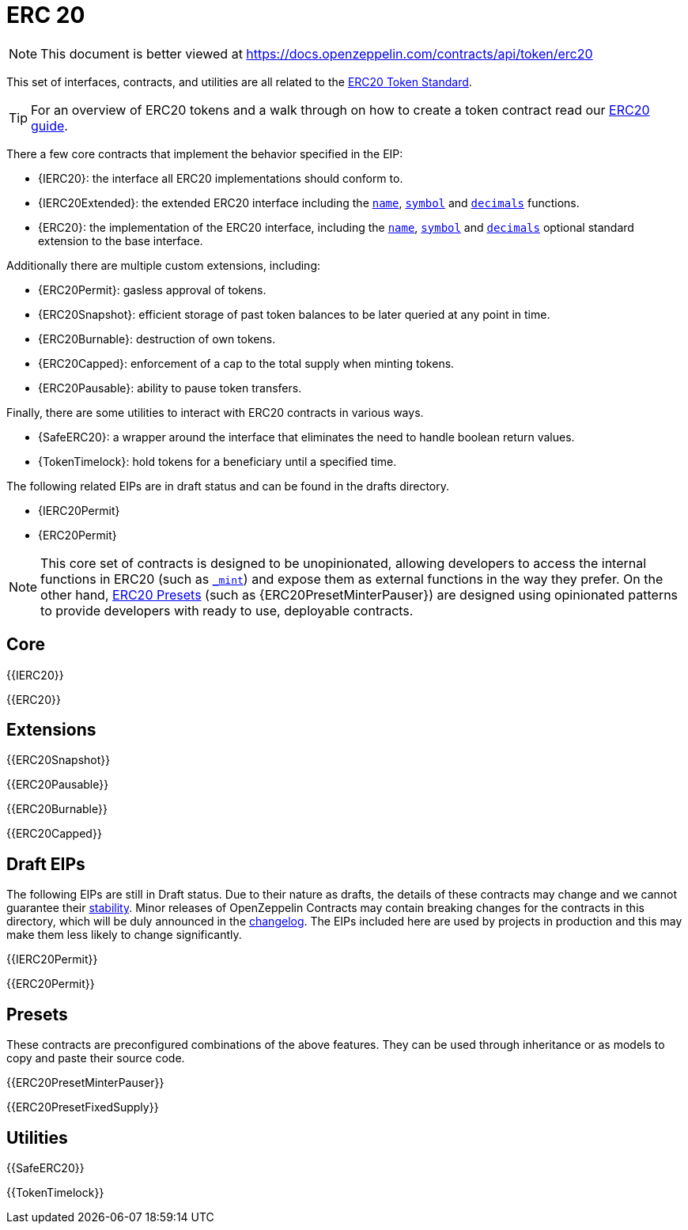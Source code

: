 = ERC 20

[.readme-notice]
NOTE: This document is better viewed at https://docs.openzeppelin.com/contracts/api/token/erc20

This set of interfaces, contracts, and utilities are all related to the https://eips.ethereum.org/EIPS/eip-20[ERC20 Token Standard].

TIP: For an overview of ERC20 tokens and a walk through on how to create a token contract read our xref:ROOT:erc20.adoc[ERC20 guide].

There a few core contracts that implement the behavior specified in the EIP:

* {IERC20}: the interface all ERC20 implementations should conform to.
* {IERC20Extended}: the extended ERC20 interface including the <<ERC20-name,`name`>>, <<ERC20-symbol,`symbol`>> and <<ERC20-decimals,`decimals`>> functions.
* {ERC20}: the implementation of the ERC20 interface, including the <<ERC20-name,`name`>>, <<ERC20-symbol,`symbol`>> and <<ERC20-decimals,`decimals`>> optional standard extension to the base interface.

Additionally there are multiple custom extensions, including:

* {ERC20Permit}: gasless approval of tokens.
* {ERC20Snapshot}: efficient storage of past token balances to be later queried at any point in time.
* {ERC20Burnable}: destruction of own tokens.
* {ERC20Capped}: enforcement of a cap to the total supply when minting tokens.
* {ERC20Pausable}: ability to pause token transfers.

Finally, there are some utilities to interact with ERC20 contracts in various ways.

* {SafeERC20}: a wrapper around the interface that eliminates the need to handle boolean return values.
* {TokenTimelock}: hold tokens for a beneficiary until a specified time.

The following related EIPs are in draft status and can be found in the drafts directory.

- {IERC20Permit}
- {ERC20Permit}

NOTE: This core set of contracts is designed to be unopinionated, allowing developers to access the internal functions in ERC20 (such as <<ERC20-_mint-address-uint256-,`_mint`>>) and expose them as external functions in the way they prefer. On the other hand, xref:ROOT:erc20.adoc#Presets[ERC20 Presets] (such as {ERC20PresetMinterPauser}) are designed using opinionated patterns to provide developers with ready to use, deployable contracts.

== Core

{{IERC20}}

{{ERC20}}

== Extensions

{{ERC20Snapshot}}

{{ERC20Pausable}}

{{ERC20Burnable}}

{{ERC20Capped}}

== Draft EIPs

The following EIPs are still in Draft status. Due to their nature as drafts, the details of these contracts may change and we cannot guarantee their xref:ROOT:releases-stability.adoc[stability]. Minor releases of OpenZeppelin Contracts may contain breaking changes for the contracts in this directory, which will be duly announced in the https://github.com/OpenZeppelin/openzeppelin-contracts/blob/master/CHANGELOG.md[changelog]. The EIPs included here are used by projects in production and this may make them less likely to change significantly.

{{IERC20Permit}}

{{ERC20Permit}}

== Presets

These contracts are preconfigured combinations of the above features. They can be used through inheritance or as models to copy and paste their source code.

{{ERC20PresetMinterPauser}}

{{ERC20PresetFixedSupply}}

== Utilities

{{SafeERC20}}

{{TokenTimelock}}
